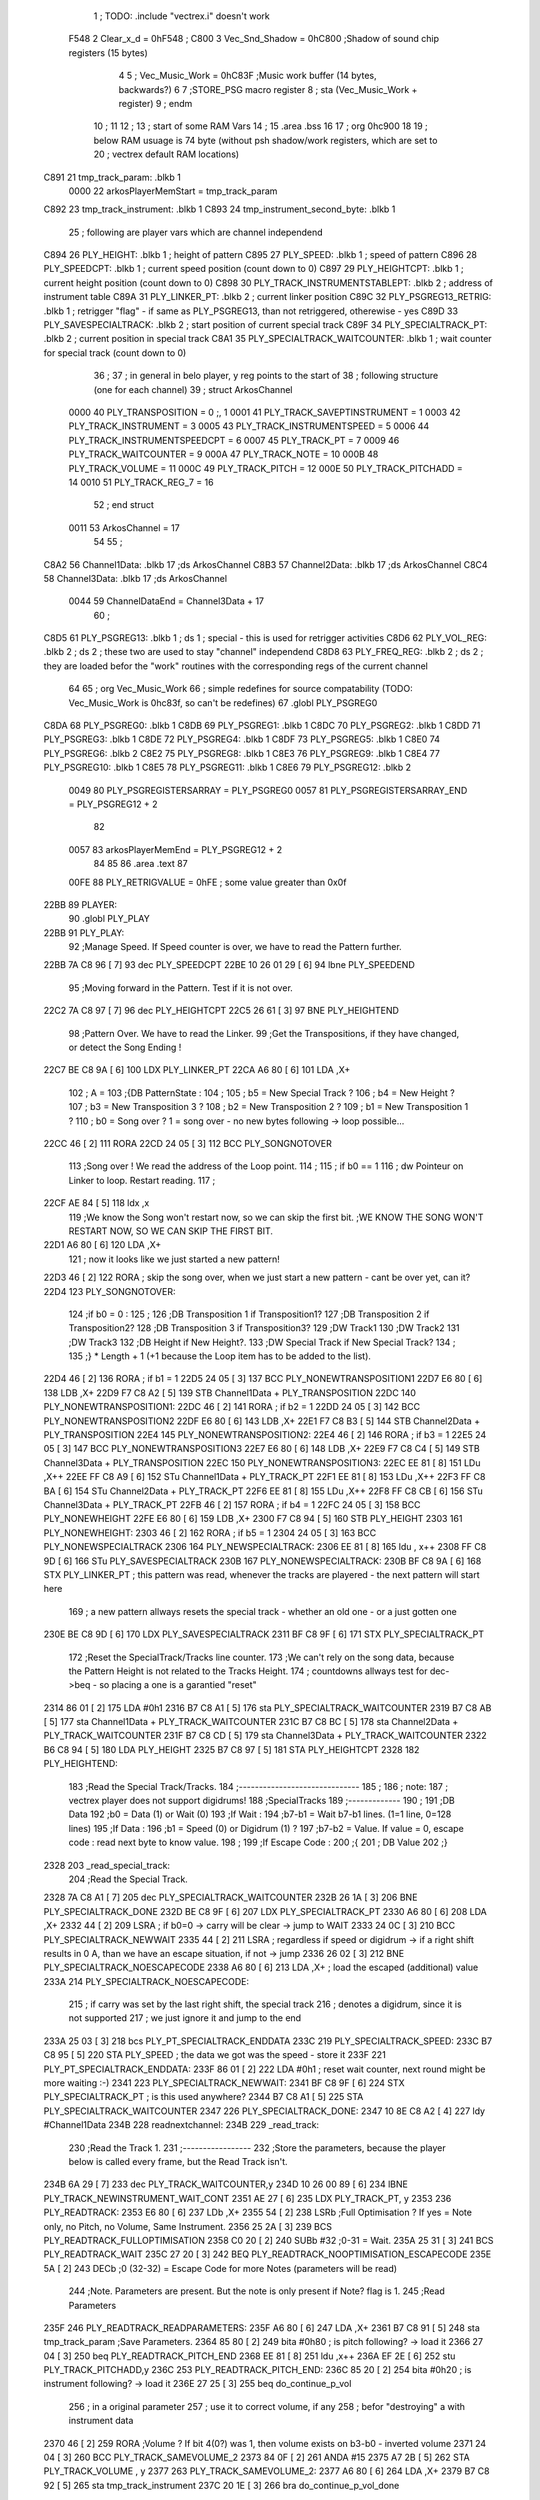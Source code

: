                               1 ; TODO: .include "vectrex.i" doesn't work
                     F548     2 Clear_x_d       =     0hF548   ;
                     C800     3 Vec_Snd_Shadow  =     0hC800   ;Shadow of sound chip registers (15 bytes)
                              4 
                              5 ; Vec_Music_Work      =      0hC83F                        ;Music work buffer (14 bytes, backwards?) 
                              6 
                              7 ;STORE_PSG           macro    register 
                              8 ;                    sta      (Vec_Music_Work + register) 
                              9 ;                    endm     
                             10 ;
                             11 
                             12 ; 
                             13 ; start of some RAM Vars
                             14 ;
                             15 	.area .bss
                             16 
                             17 ;                    org      0hc900 
                             18 
                             19 ; below RAM usuage is 74 byte (without psh shadow/work registers, which are set to
                             20 ; vectrex default RAM locations)
   C891                      21 tmp_track_param: .blkb   1
                     0000    22 arkosPlayerMemStart  = tmp_track_param
   C892                      23 tmp_track_instrument: .blkb   1
   C893                      24 tmp_instrument_second_byte: .blkb   1
                             25 ; following are player vars which are channel independend
   C894                      26 PLY_HEIGHT: .blkb   1                            ; height of pattern 
   C895                      27 PLY_SPEED: .blkb   1                            ; speed of pattern 
   C896                      28 PLY_SPEEDCPT: .blkb   1                            ; current speed position (count down to 0) 
   C897                      29 PLY_HEIGHTCPT: .blkb   1                            ; current height position (count down to 0) 
   C898                      30 PLY_TRACK_INSTRUMENTSTABLEPT: .blkb   2                       ; address of instrument table 
   C89A                      31 PLY_LINKER_PT: .blkb   2                            ; current linker position 
   C89C                      32 PLY_PSGREG13_RETRIG: .blkb   1                            ; retrigger "flag" - if same as PLY_PSGREG13, than not retriggered, otherewise - yes 
   C89D                      33 PLY_SAVESPECIALTRACK: .blkb   2                            ; start position of current special track 
   C89F                      34 PLY_SPECIALTRACK_PT: .blkb   2                            ; current position in special track 
   C8A1                      35 PLY_SPECIALTRACK_WAITCOUNTER: .blkb   1                       ; wait counter for special track (count down to 0) 
                             36 ;
                             37 ; in general in belo player, y reg points to the start of
                             38 ; following structure (one for each channel)
                             39 ;                    struct   ArkosChannel 
                     0000    40                     PLY_TRANSPOSITION = 0 ;, 1 
                     0001    41                     PLY_TRACK_SAVEPTINSTRUMENT = 1
                     0003    42                     PLY_TRACK_INSTRUMENT = 3
                     0005    43                     PLY_TRACK_INSTRUMENTSPEED = 5
                     0006    44                     PLY_TRACK_INSTRUMENTSPEEDCPT = 6
                     0007    45                     PLY_TRACK_PT = 7
                     0009    46                     PLY_TRACK_WAITCOUNTER = 9
                     000A    47 					PLY_TRACK_NOTE = 10
                     000B    48                     PLY_TRACK_VOLUME = 11
                     000C    49                     PLY_TRACK_PITCH = 12
                     000E    50                     PLY_TRACK_PITCHADD = 14
                     0010    51                     PLY_TRACK_REG_7 = 16
                             52 ;                    end struct 
                     0011    53 ArkosChannel = 17
                             54 
                             55 ;
   C8A2                      56 Channel1Data:        .blkb   17 ;ds       ArkosChannel 
   C8B3                      57 Channel2Data:        .blkb   17 ;ds       ArkosChannel 
   C8C4                      58 Channel3Data:        .blkb   17 ;ds       ArkosChannel 
                     0044    59 ChannelDataEnd      = Channel3Data + 17
                             60 ;
   C8D5                      61 PLY_PSGREG13:        .blkb   1 ; ds       1                            ; special - this is used for retrigger activities 
   C8D6                      62 PLY_VOL_REG:         .blkb   2 ; ds       2                            ; these two are used to stay "channel" independend 
   C8D8                      63 PLY_FREQ_REG:        .blkb   2 ; ds       2                            ; they are loaded befor the "work" routines with the corresponding regs of the current channel 
                             64 
                             65 ;	org      Vec_Music_Work 
                             66 ; simple redefines for source compatability (TODO: Vec_Music_Work is 0hc83f, so can't be redefines)
                             67 	.globl PLY_PSGREG0
   C8DA                      68 PLY_PSGREG0:         .blkb   1
   C8DB                      69 PLY_PSGREG1:         .blkb   1
   C8DC                      70 PLY_PSGREG2:         .blkb   1
   C8DD                      71 PLY_PSGREG3:         .blkb   1
   C8DE                      72 PLY_PSGREG4:         .blkb   1
   C8DF                      73 PLY_PSGREG5:         .blkb   1
   C8E0                      74 PLY_PSGREG6:         .blkb   2
   C8E2                      75 PLY_PSGREG8:         .blkb   1
   C8E3                      76 PLY_PSGREG9:         .blkb   1
   C8E4                      77 PLY_PSGREG10:        .blkb   1
   C8E5                      78 PLY_PSGREG11:        .blkb   1
   C8E6                      79 PLY_PSGREG12:        .blkb   2
                     0049    80 PLY_PSGREGISTERSARRAY = PLY_PSGREG0
                     0057    81 PLY_PSGREGISTERSARRAY_END = PLY_PSGREG12 + 2
                             82 
                     0057    83 arkosPlayerMemEnd = PLY_PSGREG12 + 2
                             84 
                             85 
                             86 	.area .text
                             87 
                     00FE    88 PLY_RETRIGVALUE     = 0hFE                         ; some value greater than 0x0f 
   22BB                      89 PLAYER: 
                             90 	.globl PLY_PLAY
   22BB                      91 PLY_PLAY: 
                             92 ;Manage Speed. If Speed counter is over, we have to read the Pattern further.
   22BB 7A C8 96      [ 7]   93                     dec      PLY_SPEEDCPT 
   22BE 10 26 01 29   [ 6]   94                     lbne     PLY_SPEEDEND 
                             95 ;Moving forward in the Pattern. Test if it is not over.
   22C2 7A C8 97      [ 7]   96                     dec      PLY_HEIGHTCPT 
   22C5 26 61         [ 3]   97                     BNE      PLY_HEIGHTEND 
                             98 ;Pattern Over. We have to read the Linker.
                             99 ;Get the Transpositions, if they have changed, or detect the Song Ending !
   22C7 BE C8 9A      [ 6]  100                     LDX      PLY_LINKER_PT 
   22CA A6 80         [ 6]  101                     LDA      ,X+ 
                            102 ; A = 
                            103 ;{DB PatternState :
                            104 ;
                            105 ;	b5 = New Special Track ?
                            106 ;	b4 = New Height ?
                            107 ;	b3 = New Transposition 3 ?
                            108 ;	b2 = New Transposition 2 ?
                            109 ;	b1 = New Transposition 1 ?
                            110 ;	b0 = Song over ? 1 = song over - no new bytes following -> loop possible...
   22CC 46            [ 2]  111                     RORA     
   22CD 24 05         [ 3]  112                     BCC      PLY_SONGNOTOVER 
                            113 ;Song over ! We read the address of the Loop point.
                            114 ;
                            115 ; if b0 == 1
                            116 ; dw Pointeur on Linker to loop. Restart reading.
                            117 ;
   22CF AE 84         [ 5]  118                     ldx      ,x 
                            119 ;We know the Song won't restart now, so we can skip the first bit.                                                                                      ;WE KNOW THE SONG WON'T RESTART NOW, SO WE CAN SKIP THE FIRST BIT.
   22D1 A6 80         [ 6]  120                     LDA      ,X+ 
                            121 ; now it looks like we just started a new pattern!
   22D3 46            [ 2]  122                     RORA                                  ; skip the song over, when we just start a new pattern - cant be over yet, can it? 
   22D4                     123 PLY_SONGNOTOVER: 
                            124 ;if b0 = 0 :
                            125 ;
                            126 ;DB Transposition 1 if Transposition1?
                            127 ;DB Transposition 2 if Transposition2?
                            128 ;DB Transposition 3 if Transposition3?
                            129 ;DW Track1
                            130 ;DW Track2
                            131 ;DW Track3
                            132 ;DB Height if New Height?.
                            133 ;DW Special Track if New Special Track?
                            134 ;
                            135 ;} * Length + 1		(+1 because the Loop item has to be added to the list).
   22D4 46            [ 2]  136                     RORA                                  ; if b1 = 1 
   22D5 24 05         [ 3]  137                     BCC      PLY_NONEWTRANSPOSITION1 
   22D7 E6 80         [ 6]  138                     LDB      ,X+ 
   22D9 F7 C8 A2      [ 5]  139                     STB      Channel1Data + PLY_TRANSPOSITION 
   22DC                     140 PLY_NONEWTRANSPOSITION1: 
   22DC 46            [ 2]  141                     RORA                                  ; if b2 = 1 
   22DD 24 05         [ 3]  142                     BCC      PLY_NONEWTRANSPOSITION2 
   22DF E6 80         [ 6]  143                     LDB      ,X+ 
   22E1 F7 C8 B3      [ 5]  144                     STB      Channel2Data + PLY_TRANSPOSITION 
   22E4                     145 PLY_NONEWTRANSPOSITION2: 
   22E4 46            [ 2]  146                     RORA                                  ; if b3 = 1 
   22E5 24 05         [ 3]  147                     BCC      PLY_NONEWTRANSPOSITION3 
   22E7 E6 80         [ 6]  148                     LDB      ,X+ 
   22E9 F7 C8 C4      [ 5]  149                     STB      Channel3Data + PLY_TRANSPOSITION 
   22EC                     150 PLY_NONEWTRANSPOSITION3: 
   22EC EE 81         [ 8]  151                     LDu      ,X++ 
   22EE FF C8 A9      [ 6]  152                     STu      Channel1Data + PLY_TRACK_PT 
   22F1 EE 81         [ 8]  153                     LDu      ,X++ 
   22F3 FF C8 BA      [ 6]  154                     STu      Channel2Data + PLY_TRACK_PT 
   22F6 EE 81         [ 8]  155                     LDu      ,X++ 
   22F8 FF C8 CB      [ 6]  156                     STu      Channel3Data + PLY_TRACK_PT 
   22FB 46            [ 2]  157                     RORA                                  ; if b4 = 1 
   22FC 24 05         [ 3]  158                     BCC      PLY_NONEWHEIGHT 
   22FE E6 80         [ 6]  159                     LDB      ,X+ 
   2300 F7 C8 94      [ 5]  160                     STB      PLY_HEIGHT 
   2303                     161 PLY_NONEWHEIGHT: 
   2303 46            [ 2]  162                     RORA                                  ; if b5 = 1 
   2304 24 05         [ 3]  163                     BCC      PLY_NONEWSPECIALTRACK 
   2306                     164 PLY_NEWSPECIALTRACK: 
   2306 EE 81         [ 8]  165                     ldu      , x++ 
   2308 FF C8 9D      [ 6]  166                     STu      PLY_SAVESPECIALTRACK 
   230B                     167 PLY_NONEWSPECIALTRACK: 
   230B BF C8 9A      [ 6]  168                     STX      PLY_LINKER_PT                ; this pattern was read, whenever the tracks are playered - the next pattern will start here 
                            169 ; a new pattern allways resets the special track - whether an old one - or a just gotten one
   230E BE C8 9D      [ 6]  170                     LDX      PLY_SAVESPECIALTRACK 
   2311 BF C8 9F      [ 6]  171                     STX      PLY_SPECIALTRACK_PT 
                            172 ;Reset the SpecialTrack/Tracks line counter.
                            173 ;We can't rely on the song data, because the Pattern Height is not related to the Tracks Height.
                            174 ; countdowns allways test for dec->beq - so placing a one is a garantied "reset"
   2314 86 01         [ 2]  175                     LDA      #0h1 
   2316 B7 C8 A1      [ 5]  176                     sta      PLY_SPECIALTRACK_WAITCOUNTER 
   2319 B7 C8 AB      [ 5]  177                     sta      Channel1Data + PLY_TRACK_WAITCOUNTER 
   231C B7 C8 BC      [ 5]  178                     sta      Channel2Data + PLY_TRACK_WAITCOUNTER 
   231F B7 C8 CD      [ 5]  179                     sta      Channel3Data + PLY_TRACK_WAITCOUNTER 
   2322 B6 C8 94      [ 5]  180                     LDA      PLY_HEIGHT 
   2325 B7 C8 97      [ 5]  181                     STA      PLY_HEIGHTCPT 
   2328                     182 PLY_HEIGHTEND: 
                            183 ;Read the Special Track/Tracks.
                            184 ;------------------------------
                            185 ;
                            186 ; note:
                            187 ; vectrex player does not support digidrums!
                            188 ;SpecialTracks
                            189 ;-------------
                            190 ;
                            191 ;DB Data
                            192 ;b0 = Data (1) or Wait (0)
                            193 ;If Wait :
                            194 ;b7-b1 = Wait b7-b1 lines. (1=1 line, 0=128 lines)
                            195 ;If Data :
                            196 ;b1 = Speed (0) or Digidrum (1) ?
                            197 ;b7-b2 = Value. If value = 0, escape code : read next byte to know value.
                            198 ;
                            199 ;If Escape Code :
                            200 ;{
                            201 ; DB Value
                            202 ;}
   2328                     203 _read_special_track: 
                            204 ;Read the Special Track.
   2328 7A C8 A1      [ 7]  205                     dec      PLY_SPECIALTRACK_WAITCOUNTER 
   232B 26 1A         [ 3]  206                     BNE      PLY_SPECIALTRACK_DONE 
   232D BE C8 9F      [ 6]  207                     LDX      PLY_SPECIALTRACK_PT 
   2330 A6 80         [ 6]  208                     LDA      ,X+ 
   2332 44            [ 2]  209                     LSRA                                  ; if b0=0 -> carry will be clear -> jump to WAIT 
   2333 24 0C         [ 3]  210                     BCC      PLY_SPECIALTRACK_NEWWAIT 
   2335 44            [ 2]  211                     LSRA                                  ; regardless if speed or digidrum -> if a right shift results in 0 A, than we have an escape situation, if not -> jump 
   2336 26 02         [ 3]  212                     BNE      PLY_SPECIALTRACK_NOESCAPECODE 
   2338 A6 80         [ 6]  213                     LDA      ,X+                          ; load the escaped (additional) value 
   233A                     214 PLY_SPECIALTRACK_NOESCAPECODE: 
                            215 ; if carry was set by the last right shift, the special track
                            216 ; denotes a digidrum, since it is not supported
                            217 ; we just ignore it and jump to the end
   233A 25 03         [ 3]  218                     bcs      PLY_PT_SPECIALTRACK_ENDDATA 
   233C                     219 PLY_SPECIALTRACK_SPEED: 
   233C B7 C8 95      [ 5]  220                     STA      PLY_SPEED                    ; the data we got was the speed - store it 
   233F                     221 PLY_PT_SPECIALTRACK_ENDDATA: 
   233F 86 01         [ 2]  222                     LDA      #0h1                          ; reset wait counter, next round might be more waiting :-) 
   2341                     223 PLY_SPECIALTRACK_NEWWAIT: 
   2341 BF C8 9F      [ 6]  224                     STX      PLY_SPECIALTRACK_PT          ; is this used anywhere? 
   2344 B7 C8 A1      [ 5]  225                     STA      PLY_SPECIALTRACK_WAITCOUNTER 
   2347                     226 PLY_SPECIALTRACK_DONE: 
   2347 10 8E C8 A2   [ 4]  227                     ldy      #Channel1Data 
   234B                     228 readnextchannel: 
   234B                     229 _read_track: 
                            230 ;Read the Track 1.
                            231 ;-----------------
                            232 ;Store the parameters, because the player below is called every frame, but the Read Track isn't.
   234B 6A 29         [ 7]  233                     dec      PLY_TRACK_WAITCOUNTER,y 
   234D 10 26 00 89   [ 6]  234                     lBNE     PLY_TRACK_NEWINSTRUMENT_WAIT_CONT 
   2351 AE 27         [ 6]  235                     LDX      PLY_TRACK_PT, y 
   2353                     236 PLY_READTRACK: 
   2353 E6 80         [ 6]  237                     LDb      ,X+ 
   2355 54            [ 2]  238                     LSRb                                  ;Full Optimisation ? If yes = Note only, no Pitch, no Volume, Same Instrument. 
   2356 25 2A         [ 3]  239                     BCS      PLY_READTRACK_FULLOPTIMISATION 
   2358 C0 20         [ 2]  240                     SUBb     #32                          ;0-31 = Wait. 
   235A 25 31         [ 3]  241                     BCS      PLY_READTRACK_WAIT 
   235C 27 20         [ 3]  242                     BEQ      PLY_READTRACK_NOOPTIMISATION_ESCAPECODE 
   235E 5A            [ 2]  243                     DECb                                  ;0 (32-32) = Escape Code for more Notes (parameters will be read) 
                            244 ;Note. Parameters are present. But the note is only present if Note? flag is 1.
                            245 ;Read Parameters
   235F                     246 PLY_READTRACK_READPARAMETERS: 
   235F A6 80         [ 6]  247                     LDA      ,X+ 
   2361 B7 C8 91      [ 5]  248                     sta      tmp_track_param              ;Save Parameters. 
   2364 85 80         [ 2]  249                     bita     #0h80                         ; is pitch following? -> load it 
   2366 27 04         [ 3]  250                     beq      PLY_READTRACK_PITCH_END 
   2368 EE 81         [ 8]  251                     ldu      ,x++ 
   236A EF 2E         [ 6]  252                     stu      PLY_TRACK_PITCHADD,y 
   236C                     253 PLY_READTRACK_PITCH_END: 
   236C 85 20         [ 2]  254                     bita     #0h20                         ; is instrument following? -> load it 
   236E 27 25         [ 3]  255                     beq      do_continue_p_vol 
                            256 ; in a original parameter
                            257 ; use it to correct volume, if any
                            258 ; befor "destroying" a with instrument data
   2370 46            [ 2]  259                     RORA                                  ;Volume ? If bit 4(0?) was 1, then volume exists on b3-b0 - inverted volume 
   2371 24 04         [ 3]  260                     BCC      PLY_TRACK_SAMEVOLUME_2 
   2373 84 0F         [ 2]  261                     ANDA     #15
   2375 A7 2B         [ 5]  262                     STA      PLY_TRACK_VOLUME , y 
   2377                     263 PLY_TRACK_SAMEVOLUME_2: 
   2377 A6 80         [ 6]  264                     LDA      ,X+ 
   2379 B7 C8 92      [ 5]  265                     sta      tmp_track_instrument 
   237C 20 1E         [ 3]  266                     bra      do_continue_p_vol_done 
                            267 
   237E                     268 PLY_READTRACK_NOOPTIMISATION_ESCAPECODE: 
   237E E6 80         [ 6]  269                     LDb      ,X+                          ; load note to B 
   2380 20 DD         [ 3]  270                     BRA      PLY_READTRACK_READPARAMETERS 
                            271 
                            272 ;---------  
   2382                     273 PLY_READTRACK_FULLOPTIMISATION: 
   2382 AF 27         [ 6]  274                     STX      PLY_TRACK_PT, y 
   2384 4F            [ 2]  275                     clra                                  ; is param now, no need to save - accessed directly in full opt 
   2385 C0 01         [ 2]  276                     SUBb     #0h1 
   2387 24 1C         [ 3]  277                     BCC      full_opt_note_given 
   2389 E6 80         [ 6]  278                     LDb      ,X+ 
                            279 ;cc_out_save_note
                            280                                                           ; no pitch 
                            281                                                           ; no vol 
                            282                                                           ; but certainly note 
   238B 20 18         [ 3]  283                     bra      full_opt_note_given 
                            284 
                            285 ;---------  
   238D                     286 PLY_READTRACK_WAIT: 
   238D CB 20         [ 2]  287                     ADDb     #32 
   238F 1A 01         [ 3]  288                     ORCC     #1
   2391 AF 27         [ 6]  289                     STX      PLY_TRACK_PT, y 
   2393 20 43         [ 3]  290                     bra      PLY_TRACK_NEWINSTRUMENT_SETWAIT 
                            291 
   2395                     292 do_continue_p_vol: 
                            293 ; in b now note - if any
                            294 ; in a original parameter
   2395 46            [ 2]  295                     RORA                                  ;Volume ? If bit 4(0?) was 1, then volume exists on b3-b0 - inverted volume 
   2396 24 04         [ 3]  296                     BCC      PLY_TRACK_SAMEVOLUME_1 
   2398 84 0F         [ 2]  297                     ANDA     #15
   239A A7 2B         [ 5]  298                     STA      PLY_TRACK_VOLUME , y 
   239C                     299 PLY_TRACK_SAMEVOLUME_1: 
   239C                     300 do_continue_p_vol_done: 
                            301 ; in b current note
                            302 ; in tmp_b_instrument the current instrument number
                            303 ; in tmp_d_param, the parameters of the last read track info
                            304 ;76543210
                            305 ;pnivvvvo
                            306 ;
                            307 ;DB Parameters
                            308 ;p = New Pitch ?
                            309 ;n = Note ?
                            310 ;i = New Instrument ? Only tested if Note? = 1.
                            311 ;v = Inverted Volume if Volume?=1. %0000 if Volume? is off.
                            312 ;o = Volume ?
                            313 ;No Wait command. Can be a Note and/or Effects.
   239C B6 C8 91      [ 5]  314                     lda      tmp_track_param 
   239F AF 27         [ 6]  315                     STX      PLY_TRACK_PT, y 
   23A1 85 40         [ 2]  316                     bita     #0h40                         ;Note ? If no Note, we don't have to test if a new Instrument is here. 
   23A3 27 31         [ 3]  317                     beq      PLY_TRACK_NONOTEGIVEN 
   23A5                     318 full_opt_note_given: 
   23A5 EB 20         [ 5]  319                     ADDb     PLY_TRANSPOSITION, y         ;Transpose Note according to the Transposition in the Linker. 
   23A7 E7 2A         [ 5]  320                     STb      PLY_TRACK_NOTE, y 
   23A9 8E 00 00      [ 3]  321                     LDX      #0h0                          ;Reset the TrackPitch. 
   23AC AF 2C         [ 6]  322                     STX      PLY_TRACK_PITCH , y 
   23AE 85 20         [ 2]  323                     bita     #0h20                         ;New Instrument ?; 
   23B0 26 08         [ 3]  324                     bne      PLY_TRACK_NEWINSTRUMENT 
   23B2 AE 21         [ 6]  325                     LDX      PLY_TRACK_SAVEPTINSTRUMENT, y ;Same Instrument. We recover its address to restart it. 
   23B4 A6 25         [ 5]  326                     LDA      PLY_TRACK_INSTRUMENTSPEED, y ;Reset the Instrument Speed Counter. Never seemed useful... 
   23B6 A7 26         [ 5]  327                     STA      PLY_TRACK_INSTRUMENTSPEEDCPT , y 
   23B8 20 13         [ 3]  328                     BRA      PLY_TRACK_INSTRUMENTRESETPT 
                            329 
   23BA                     330 PLY_TRACK_NEWINSTRUMENT:                                   ;New  Instrument. We have to get its new address, and Speed. 
   23BA 4F            [ 2]  331                     clra     
   23BB F6 C8 92      [ 5]  332                     ldb      tmp_track_instrument 
   23BE 58            [ 2]  333                     LSLB     
   23BF 49            [ 2]  334                     ROLA     
   23C0 BE C8 98      [ 6]  335                     LDX      PLY_TRACK_INSTRUMENTSTABLEPT 
   23C3 AE 8B         [ 9]  336                     ldx      d,x 
   23C5 A6 80         [ 6]  337                     lda      ,x+ 
   23C7 A7 25         [ 5]  338                     STA      PLY_TRACK_INSTRUMENTSPEED , y 
   23C9 A7 26         [ 5]  339                     STA      PLY_TRACK_INSTRUMENTSPEEDCPT , y 
   23CB AF 21         [ 6]  340                     STX      PLY_TRACK_SAVEPTINSTRUMENT, y ;When using the Instrument again, no need to give the Speed, it is skipped. ;WHEN USING THE INSTRUMENT AGAIN, NO NEED TO GIVE THE SPEED, IT IS SKIPPED. 
   23CD                     341 PLY_TRACK_INSTRUMENTRESETPT: 
   23CD A6 80         [ 6]  342                     LDA      ,X+ 
   23CF 27 03         [ 3]  343                     BEQ      noIntrumentRetrigger 
   23D1 B7 C8 9C      [ 5]  344                     STA      PLY_PSGREG13_RETRIG 
   23D4                     345 noIntrumentRetrigger: 
   23D4 AF 23         [ 6]  346                     STX      PLY_TRACK_INSTRUMENT, y 
   23D6                     347 PLY_TRACK_NONOTEGIVEN: 
   23D6 C6 01         [ 2]  348                     LDb      #0h1             
   23D8                     349 PLY_TRACK_NEWINSTRUMENT_SETWAIT: 
   23D8 E7 29         [ 5]  350                     STb      PLY_TRACK_WAITCOUNTER , y   
   23DA                     351 PLY_TRACK_NEWINSTRUMENT_WAIT_CONT: 
   23DA 31 A8 11      [ 5]  352                     leay     ArkosChannel, y 
   23DD 10 8C C8 D5   [ 5]  353                     cmpy     #ChannelDataEnd 
   23E1 10 26 FF 66   [ 6]  354                     lbne     readnextchannel 
   23E5 B6 C8 95      [ 5]  355                     LDA      PLY_SPEED 
   23E8 B7 C8 96      [ 5]  356                     STA      PLY_SPEEDCPT 
                            357 
                            358 
                            359 
                            360 
   23EB                     361 PLY_SPEEDEND: 
   23EB CC C8 DE      [ 3]  362                     LDD      #PLY_PSGREGISTERSARRAY + 4 
   23EE FD C8 D8      [ 6]  363                     std      PLY_FREQ_REG 
   23F1 CC C8 E4      [ 3]  364                     ldd      #PLY_PSGREGISTERSARRAY + 10 
   23F4 FD C8 D6      [ 6]  365                     std      PLY_VOL_REG 
   23F7 10 8E C8 C4   [ 4]  366                     LDY      #Channel3Data 
   23FB                     367 playnextchannel: 
   23FB                     368 _play_sound_track:
                            369 ;Play the Sound on Track 
                            370 ;-------------------------
                            371 ;Plays the sound on each frame, but only save the forwarded Instrument pointer when Instrument Speed is reached.
                            372 ;This is needed because TrackPitch is involved in the Software Frequency/Hardware Frequency calculation, and is calculated every frame.
   23FB EC 2C         [ 6]  373                     LDD      PLY_TRACK_PITCH, y 
   23FD E3 2E         [ 7]  374                     ADDD     PLY_TRACK_PITCHADD , y 
   23FF ED 2C         [ 6]  375                     STD      PLY_TRACK_PITCH , y 
                            376 ; arithmetic shift right D (halfing and preserving sign)
                            377 ; slow down pitch by quartering the current pitch
                            378 ; (after the add)
   2401 47            [ 2]  379                     ASRA     
   2402 56            [ 2]  380                     RORB     
   2403 47            [ 2]  381                     ASRA     
   2404 56            [ 2]  382                     RORB     
   2405 1F 03         [ 6]  383                     TFR      D,U                          ; U = (PLY_TRACK_PITCH/4) 
   2407 AE 23         [ 6]  384                     LDX      PLY_TRACK_INSTRUMENT, y 
                            385 ;;;;;;;;;;;;;;;;;;;;;;;;;;;;;;;;;;;;;;;;;;;;;;;
                            386 ; PLAY SOUND
                            387 ;;;;;;;;;;;;;;;;;;;;;;;;;;;;;;;;;;;;;;;;;;;;;;;
                            388 ;Plays a sound stream.
                            389 ;X Pointer to Instrument Data
                            390 ;Y Pointer to track data
                            391 ; U current track pitch
                            392 ;RET=
                            393 ;X =New Instrument pointer.
                            394 ; data in track record is set
   2409                     395 PLY_PLAYSOUND: 
                            396 ;instrument 
                            397 ;DB FirstByte
                            398 ;if b0=0, NON-HARD sound. If b0=1, HARD Sound.
   2409 E6 80         [ 6]  399                     LDB      ,X+ 
   240B 56            [ 2]  400                     RORB     
   240C 25 65         [ 3]  401                     BCS      PLY_PS_HARD 
                            402 ;************       
                            403 ;SOFTWARE SOUND, b0 = 0       
                            404 ;************    
                            405 ;76543210
                            406 ;pavvvvn0
                            407 ;
                            408 ;p = Pitch?
                            409 ;a = Arpeggio?
                            410 ;v = Volume
                            411 ;n = Second Byte needed? Needed when Noise, or Manual frequency, or noise with no sound.
   240E 56            [ 2]  412                     RORB                                  ; is b1 (n) set 
   240F 25 2B         [ 3]  413                     BCS      PLY_PS_S_SECONDBYTENEEDED    ; if yes jump to read second byte 
   2411 1F 98         [ 6]  414                     TFR      B,A                          ; for volume check copy the first byte to a 
   2413 84 0F         [ 2]  415                     ANDA     #15
   2415 26 0C         [ 3]  416                     BNE      PLY_PS_S_SOUNDON             ; if is 0 than no sound at all 
                            417                                                           ;Null Volume. It means no Sound. We stop the Sound, the Noise, and it's over. 
   2417 A7 9F C8 D6   [ 9]  418                     STA      [PLY_VOL_REG]                ;We have to make the volume to 0, because if a bass Hard was activated before, we have to stop it. 
   241B 86 09         [ 2]  419                     lda      #9                           ; these are the register mask bits for this sound (or this no sound) 
   241D A7 A8 10      [ 5]  420                     sta      PLY_TRACK_REG_7,y 
   2420 7E 25 83      [ 4]  421                     jmp      out_sound 
                            422 
                            423 ; A = volume
   2423                     424 PLY_PS_S_SOUNDON: 
                            425 ; Volume is here, no Second Byte needed. It means we have a simple Software sound (Sound = On, Noise = Off)
                            426 ; We have to test Arpeggio and Pitch, however.
   2423 A0 2B         [ 5]  427                     SUBA     PLY_TRACK_VOLUME,y           ; tmp_volumeN ;Code Volume. volume of instrument minus inverted volume 
   2425 24 01         [ 3]  428                     BCC      vol_not_null_1 
   2427 4F            [ 2]  429                     CLRA     
   2428                     430 vol_not_null_1: 
   2428 A7 9F C8 D6   [ 9]  431                     STA      [PLY_VOL_REG] 
   242C 86 08         [ 2]  432                     LDA      #8
   242E A7 A8 10      [ 5]  433                     sta      PLY_TRACK_REG_7,y 
   2431 56            [ 2]  434                     RORB                                  ;Needed for the subroutine to get the good flags. 
   2432 17 01 A3      [ 9]  435                     LBSR     PLY_PS_CALCULATEFREQUENCY 
                            436 ; in u frequency + pitch, in little endian order, ready to be written to psg
   2435 EF 9F C8 D8   [10]  437                     stu      [PLY_FREQ_REG] 
   2439 7E 25 83      [ 4]  438                     jmp      out_sound 
                            439 
   243C                     440 PLY_PS_S_SECONDBYTENEEDED: 
   243C 86 08         [ 2]  441                     LDA      #8
   243E A7 A8 10      [ 5]  442                     sta      PLY_TRACK_REG_7,y 
                            443 ; A second byte of instrument data
   2441 A6 80         [ 6]  444                     LDA      ,X+ 
   2443 84 0F         [ 2]  445                     ANDA     #15
   2445 27 06         [ 3]  446                     BEQ      PLY_PS_S_SBN_NONOISE 
   2447 B7 C8 E0      [ 5]  447                     STA      PLY_PSGREG6 
   244A 6F A8 10      [ 7]  448                     clr      PLY_TRACK_REG_7,y 
   244D                     449 PLY_PS_S_SBN_NONOISE: 
   244D 1F 98         [ 6]  450                     TFR      B,A 
   244F 84 0F         [ 2]  451                     ANDA     #15
   2451 A0 2B         [ 5]  452                     SUBA     PLY_TRACK_VOLUME,y 
                            453                                                           ;CODE VOLUME. 
   2453 24 01         [ 3]  454                     BCC      no_vol_underflow_1 
   2455 4F            [ 2]  455                     CLRA     
   2456                     456 no_vol_underflow_1: 
   2456 A7 9F C8 D6   [ 9]  457                     STA      [PLY_VOL_REG] 
   245A A6 1F         [ 5]  458                     lda      -1,x 
   245C 85 20         [ 2]  459                     bita     #32
   245E 26 06         [ 3]  460                     BNE      PLY_PS_S_SBN_SOUND 
   2460 6C A8 10      [ 7]  461                     inc      PLY_TRACK_REG_7,y 
   2463 7E 25 83      [ 4]  462                     jmp      out_sound 
                            463 
   2466                     464 PLY_PS_S_SBN_SOUND: 
   2466 56            [ 2]  465                     RORB                                  ;Needed for the subroutine to get the good flags. 
   2467 85 40         [ 2]  466                     bita     #64
   2469 17 01 61      [ 9]  467                     LBSR     PLY_PS_CALCULATEFREQUENCY_TESTMANUALFREQUENCY 
   246C EF 9F C8 D8   [10]  468                     stu      [PLY_FREQ_REG]               ; set frequency - u gotton from above jsr 
   2470 7E 25 83      [ 4]  469                     jmp      out_sound 
                            470 
                            471 ; u current track pitch
                            472 ; X is pointer to instrument
                            473 ; B = first byte of instrument + one ror
                            474 ;**********          
                            475 ;HARD SOUND          
                            476 ;**********          
   2473                     477 PLY_PS_HARD: 
                            478                                                           ;We don't set the Volume to 16 now because we may have reached the end of the sound ! 
   2473 56            [ 2]  479                     RORB                                  ;Test Retrig here, it is common to every Hard sounds. 
   2474 24 0D         [ 3]  480                     BCC      PLY_PS_HARD_NORETRIG 
                            481 ;Retrig only if it is the first step in this line of Instrument !
   2476 B6 C8 A7      [ 5]  482                     LDA      Channel1Data + PLY_TRACK_INSTRUMENTSPEED ; forced first channel pointer 
   2479 B1 C8 A8      [ 5]  483                     CMPA     Channel1Data + PLY_TRACK_INSTRUMENTSPEEDCPT ; forced first channel pointer 
   247C 26 05         [ 3]  484                     BNE      PLY_PS_HARD_NORETRIG 
   247E 86 FE         [ 2]  485                     lda      #PLY_RETRIGVALUE 
   2480 B7 C8 9C      [ 5]  486                     STA      PLY_PSGREG13_RETRIG 
   2483                     487 PLY_PS_HARD_NORETRIG: 
                            488                                                           ; Test bit 1 of B Use BITB 
   2483 C5 02         [ 2]  489                     bitb     #2                          ;WE DON'T SHIFT THE BITS, SO THAT WE CAN USE THE SAME CODE (FREQUENCY CALCULATION) SEVERAL TIMES. 
   2485 10 26 00 A2   [ 6]  490                     LBNE     PLY_PS_HARD_LOOPORINDEPENDENT 
   2489 86 10         [ 2]  491                     lda      #0h10 
   248B A7 9F C8 D6   [ 9]  492                     STA      [PLY_VOL_REG] 
   248F 86 08         [ 2]  493                     lda      #8
   2491 A7 A8 10      [ 5]  494                     sta      PLY_TRACK_REG_7,y 
   2494 A6 80         [ 6]  495                     lda      ,x+ 
                            496 ;Second Byte :
                            497 ;76543210
                            498 ;nssscccc;
                            499 ;
                            500 ;n = Noise ?
                            501 ;s = Inverted Shift (7 - Editor Shift)
                            502 ;c = Hardware Enveloppe
   2496 B7 C8 93      [ 5]  503                     sta      tmp_instrument_second_byte   ;Get the Hardware Envelope waveform. 
   2499 84 0F         [ 2]  504                     ANDA     #15
   249B B7 C8 D5      [ 5]  505                     STA      PLY_PSGREG13 
                            506                                                           ; Test bit 0 of B Use BITA or BITB 
   249E C5 01         [ 2]  507                     bitb     #1
   24A0 27 4F         [ 3]  508                     BEQ      PLY_PS_HARDWAREDEPENDENT 
                            509 ;upon entry in  
                            510 ; x instrumentpointer after second byte of current data
                            511 ; a = second byte (also in tmp_instrument_second_byte)
                            512 ; b = first byte ror *2
                            513 ; y = pointer to current frequency register of channel 
                            514 ; u = current track pitch
                            515 ;************        
                            516 ;SOFTWARE DEP        
                            517 ;************        
                            518                                                           ;MANUAL FREQUENCY ? -2 BECAUSE THE BYTE HAS BEEN SHIFTED PREVIOUSLY. 
   24A2 C5 04         [ 2]  519                     bitb     #4
   24A4 BD 25 CD      [ 8]  520                     JSR      PLY_PS_CALCULATEFREQUENCY_TESTMANUALFREQUENCY 
                            521                                                           ; in u current frequency in little endian format, ready to be written to PSG 
   24A7 EF 9F C8 D8   [10]  522                     stu      [PLY_FREQ_REG] 
                            523                                                           ; check for HW pitch and remember 
   24AB C5 20         [ 2]  524                     BITB     #32
   24AD 34 01         [ 6]  525                     pshs     cc 
   24AF F6 C8 93      [ 5]  526                     LDb      tmp_instrument_second_byte   ;0 reload second byte of current instrument data 
                            527 ; encoded in bit 4 - 6 shift 3 times -> *2
                            528 ; shift is stored in inverse, 7 - shift
   24B2 54            [ 2]  529                     LSRb     
   24B3 54            [ 2]  530                     LSRb     
   24B4 54            [ 2]  531                     LSRb     
   24B5 C4 0E         [ 2]  532                     ANDb     #14                         ; blend out all other data 
   24B7 4F            [ 2]  533                     clra     
   24B8 C3 24 C1      [ 4]  534                     addd     #PLY_PS_SD_SHIFT_ADREESS 
   24BB 1E 30         [ 8]  535                     exg      u,d                          ; shifts only possible with u->D 
   24BD 1E 89         [ 8]  536                     exg      a,b                          ; to big endian 
   24BF 6E C4         [ 3]  537                     jmp      ,u 
                            538 
   24C1                     539 PLY_PS_SD_SHIFT_ADREESS: 
   24C1 44            [ 2]  540                     LSRA     
   24C2 56            [ 2]  541                     RORB     
   24C3 44            [ 2]  542                     LSRA     
   24C4 56            [ 2]  543                     RORB     
   24C5 44            [ 2]  544                     LSRA     
   24C6 56            [ 2]  545                     RORB     
   24C7 44            [ 2]  546                     LSRA     
   24C8 56            [ 2]  547                     RORB     
   24C9 44            [ 2]  548                     LSRA     
   24CA 56            [ 2]  549                     RORB     
   24CB 44            [ 2]  550                     LSRA     
   24CC 56            [ 2]  551                     RORB     
   24CD 44            [ 2]  552                     LSRA     
   24CE 56            [ 2]  553                     RORB     
   24CF 24 03         [ 3]  554                     BCC      no_shift_carry_sd 
   24D1 C3 00 01      [ 4]  555                     addd     #1 
   24D4                     556 no_shift_carry_sd: 
                            557 ; in d now frequency software, shifted X times, in big endian order
                            558 ;Hardware Pitch ?
   24D4 35 01         [ 6]  559                     puls     cc 
   24D6 27 02         [ 3]  560                     BEQ      PLY_PS_SD_NOHARDWAREPITCH 
                            561 ;Get Pitch and add it to the just calculated Hardware Frequency.
   24D8 E3 81         [ 9]  562                     addd     ,x++ 
   24DA                     563 PLY_PS_SD_NOHARDWAREPITCH: 
   24DA 1E 89         [ 8]  564                     exg      a,b                          ; correct endianness of calculated frequency to little endian for PSG poke 
   24DC FD C8 E5      [ 6]  565                     STD      PLY_PSGREG11 
   24DF                     566 PLY_PS_SD_NOISE: 
   24DF B6 C8 93      [ 5]  567                     lda      tmp_instrument_second_byte   ; second byte of instrument reloaded 
   24E2 85 80         [ 2]  568                     BITA     #128                         ; any noise? 
   24E4 27 08         [ 3]  569                     BEQ      ret_nla_here 
   24E6 A6 80         [ 6]  570                     LDA      ,X+ 
   24E8 B7 C8 E0      [ 5]  571                     STA      PLY_PSGREG6 
   24EB 6F A8 10      [ 7]  572                     clr      PLY_TRACK_REG_7,y 
   24EE                     573 ret_nla_here: 
                            574 ; NOTE:
                            575 ; y is not set to point to psg registers anymore - 
                            576 ; but at this point is not needed anymore
                            577 ;        RTS    
   24EE 7E 25 83      [ 4]  578                     jmp      out_sound 
                            579 
                            580 ;upon entry in  
                            581 ; x instrumentpointer after second byte of current data
                            582 ; a = second byte (also in tmp_instrument_second_byte)
                            583 ; b = first byte ror *2
                            584 ; y = pointer to current frequency register of channel 
                            585 ; u = current track pitch
                            586 ;************       
                            587 ;HARDWARE DEP       
                            588 ;************       
   24F1                     589 PLY_PS_HARDWAREDEPENDENT: 
                            590                                                           ;MANUAL HARDWARE FREQUENCY ? -2 BECAUSE THE BYTE HAS BEEN SHIFTED PREVIOUSLY. 
   24F1 C5 04         [ 2]  591                     bitb     #4
   24F3 BD 25 CD      [ 8]  592                     jsr      PLY_PS_CALCULATEFREQUENCY_TESTMANUALFREQUENCY 
                            593                                                           ; in u current frequency in little endian format, ready to be written to PSG 
   24F6 FF C8 E5      [ 6]  594                     STU      PLY_PSGREG11                 ;CODE HARDWARE FREQUENCY. 
                            595 ; test for softwarepitch and remember result (we lose b below, an save a reload - save? puls push???)
   24F9 C5 20         [ 2]  596                     BITB     #32
   24FB 34 01         [ 6]  597                     pshs     cc 
   24FD F6 C8 93      [ 5]  598                     ldb      tmp_instrument_second_byte   ;0 reload second byte of current instrument data 
                            599 ;Second Byte :
                            600 ;76543210
                            601 ;nssscccc
                            602 ;
                            603 ;n = Noise ?
                            604 ;s = Inverted Shift (7 - Editor Shift)
                            605 ;c = Hardware Enveloppe
                            606 ; encoded in bit 4 - 6 shift 3 times -> *2
                            607 ; shift is stored in inverse, 7 - shift
   2500 54            [ 2]  608                     LSRb     
   2501 54            [ 2]  609                     LSRb     
   2502 54            [ 2]  610                     LSRb     
   2503 C4 0E         [ 2]  611                     ANDb     #14
   2505 4F            [ 2]  612                     clra     
   2506 C3 25 0F      [ 4]  613                     addd     #PLY_PS_HD_SHIFT_ADREESS 
   2509 1E 30         [ 8]  614                     exg      u,d                          ; shifts only possible with u->D 
   250B 1E 89         [ 8]  615                     exg      a,b                          ; to big endian 
   250D 6E C4         [ 3]  616                     jmp      ,u 
                            617 
   250F                     618 PLY_PS_HD_SHIFT_ADREESS: 
   250F 58            [ 2]  619                     ASLB     
   2510 49            [ 2]  620                     ROLA     
   2511 58            [ 2]  621                     ASLB     
   2512 49            [ 2]  622                     ROLA     
   2513 58            [ 2]  623                     ASLB     
   2514 49            [ 2]  624                     ROLA     
   2515 58            [ 2]  625                     ASLB     
   2516 49            [ 2]  626                     ROLA     
   2517 58            [ 2]  627                     ASLB     
   2518 49            [ 2]  628                     ROLA     
   2519 58            [ 2]  629                     ASLB     
   251A 49            [ 2]  630                     ROLA     
   251B 58            [ 2]  631                     ASLB     
   251C 49            [ 2]  632                     ROLA     
                            633 ; in d the shifted frequency in big endian format
                            634 ; software pitch configured?
   251D 35 01         [ 6]  635                     puls     cc 
   251F 27 02         [ 3]  636                     BEQ      PLY_PS_HD_NOSOFTWAREPITCH 
                            637 ;Get Pitch and add it to the just calculated Hardware Frequency.
   2521 E3 81         [ 9]  638                     addd     ,x++ 
   2523                     639 PLY_PS_HD_NOSOFTWAREPITCH: 
   2523 1E 89         [ 8]  640                     exg      a,b                          ; correct endianness of calculated frequency to little endian for PSG poke 
   2525 ED 9F C8 D8   [10]  641                     std      [PLY_FREQ_REG] 
   2529 20 B4         [ 3]  642                     bra      PLY_PS_SD_NOISE 
                            643 
   252B                     644 PLY_PS_HARD_LOOPORINDEPENDENT: 
                            645                                                           ;Test bit 0 of B Use BITA or BITB 
   252B C5 01         [ 2]  646                     BITB     #1
   252D 27 05         [ 3]  647                     BEQ      PLY_PS_INDEPENDENT 
   252F AE 84         [ 5]  648                     ldx      ,x 
   2531 7E 24 09      [ 4]  649                     jmp      PLY_PLAYSOUND 
                            650 
                            651 ; u current track pitch
                            652 ; X is pointer to instrument
                            653 ; B = first byte of instrument + 2 ror
                            654 ;***********        
                            655 ;INDEPENDENT        
                            656 ;***********        
                            657 ; in b shifted twice:
                            658 ;------------------
                            659 ;76543210
                            660 ;spam10r1
                            661 ;
                            662 ;After shifting (done twice):
                            663 ;76543210
                            664 ;--spam10		(spam, ahah).
                            665 ;
                            666 ;
                            667 ;s = Sound ? If Sound? = 0, no need to take care of Software Manual Frequency, Pitch and Arpeggio.
                            668 ;m = Manual Frequency? (if 1, Arpeggio and Pitch not read). Manual Frequency can only be present if Sound? = 1.
                            669 ;a = Arpeggio?
                            670 ;p = Pitch?
                            671 ;r = Retrig?
   2534                     672 PLY_PS_INDEPENDENT: 
   2534 86 10         [ 2]  673                     lda      #0h10 
   2536 A7 9F C8 D6   [ 9]  674                     STA      [PLY_VOL_REG] 
                            675 ;        Test bit 7-2 of B  
   253A C5 20         [ 2]  676                     BITB     #32
   253C 26 07         [ 3]  677                     BNE      PLY_PS_I_SOUNDON 
   253E 86 09         [ 2]  678                     lda      #9
   2540 A7 A8 10      [ 5]  679                     sta      PLY_TRACK_REG_7,y 
   2543 20 15         [ 3]  680                     BRA      PLY_PS_I_SKIPSOFTWAREFREQUENCYCALCULATION 
                            681 
   2545                     682 PLY_PS_I_SOUNDON: 
   2545 86 08         [ 2]  683                     lda      #8
   2547 A7 A8 10      [ 5]  684                     sta      PLY_TRACK_REG_7,y 
                            685 ; hardare calculation expects one frequency calculation already being done -> u than is little endian!
   254A 1E 03         [ 8]  686                     exg      d,u 
   254C 1E 89         [ 8]  687                     exg      a,b 
   254E 1E 03         [ 8]  688                     exg      d,u 
   2550 A6 2A         [ 5]  689                     LDA      PLY_TRACK_NOTE,y 
                            690 ;        Test bit 4-2 of B Use BITA or BITB   
   2552 C5 04         [ 2]  691                     BITB     #4
   2554 8D 77         [ 7]  692                     bsr      PLY_PS_CALCULATEFREQUENCY_TESTMANUALFREQUENCY 
                            693                                                           ; in u current frequency in little endian format, ready to be written to PSG 
   2556 EF 9F C8 D8   [10]  694                     stu      [PLY_FREQ_REG]               ; write software note with its frequency to PSG 
   255A                     695 PLY_PS_I_SKIPSOFTWAREFREQUENCYCALCULATION: 
                            696 ; load second byte of independend instrument data
                            697 ; B after load = :
                            698 ;76543210
                            699 ;npamcccc
                            700 ;
                            701 ;n = Noise ?
                            702 ;p = Hardware Pitch?
                            703 ;a = Hardware Arpeggio?
                            704 ;m = Manual Hardware Frequency? (if 1, Arpeggio and Pitch not read).
                            705 ;c = Hardware Enveloppe
   255A E6 80         [ 6]  706                     LDB      ,X+ 
   255C 1F 98         [ 6]  707                     TFR      B,A 
   255E 84 0F         [ 2]  708                     ANDA     #15
   2560 B7 C8 D5      [ 5]  709                     STA      PLY_PSGREG13 
   2563 56            [ 2]  710                     RORB     
   2564 56            [ 2]  711                     RORB     
   2565 1E 03         [ 8]  712                     exg      d,u 
   2567 1E 89         [ 8]  713                     exg      a,b 
   2569 1E 03         [ 8]  714                     exg      d,u 
                            715                                                           ;MANUAL HARDWARE FREQUENCY ? -2 BECAUSE THE BYTE HAS BEEN SHIFTED PREVIOUSLY. 
   256B C5 04         [ 2]  716                     BITB     #4
   256D 8D 5E         [ 7]  717                     bsr      PLY_PS_CALCULATEFREQUENCY_TESTMANUALFREQUENCY 
                            718                                                           ; b stays the same during frequency test 
                            719                                                           ; in u current frequency in little endian format, ready to be written to PSG 
   256F FF C8 E5      [ 6]  720                     STu      PLY_PSGREG11                 ;CODE HARDWARE FREQUENCY. 
   2572 C5 20         [ 2]  721                     BITB     #32
   2574 27 0D         [ 3]  722                     BEQ      outahere_1 
   2576 A6 80         [ 6]  723                     LDA      ,X+ 
   2578 B7 C8 E0      [ 5]  724                     STA      PLY_PSGREG6 
   257B A6 A8 10      [ 5]  725                     lda      PLY_TRACK_REG_7,y 
   257E 84 F7         [ 2]  726                     anda     #247 ; %11110111 
   2580 A7 A8 10      [ 5]  727                     sta      PLY_TRACK_REG_7,y 
   2583                     728 outahere_1: 
   2583                     729 out_sound: 
                            730 ;;;;;;;;;;;;;;;;;;;;;;;;;;;;;;;;;;;;;;;;;;;;;;;
   2583 6A 26         [ 7]  731                     dec      PLY_TRACK_INSTRUMENTSPEEDCPT , y 
   2585 26 06         [ 3]  732                     BNE      PLY_TRACK_PLAYNOFORWARD 
   2587 AF 23         [ 6]  733                     STX      PLY_TRACK_INSTRUMENT , y 
   2589 A6 25         [ 5]  734                     LDA      PLY_TRACK_INSTRUMENTSPEED , y 
   258B A7 26         [ 5]  735                     STA      PLY_TRACK_INSTRUMENTSPEEDCPT , y 
   258D                     736 PLY_TRACK_PLAYNOFORWARD: 
   258D 31 A8 EF      [ 5]  737                     leay     -ArkosChannel, y 
   2590 10 8C C8 91   [ 5]  738                     cmpy     #Channel1Data-ArkosChannel 
   2594 27 15         [ 3]  739                     beq      doneplaying 
   2596 FC C8 D8      [ 6]  740                     ldd      PLY_FREQ_REG 
   2599 83 00 02      [ 4]  741                     subd     #2 
   259C FD C8 D8      [ 6]  742                     std      PLY_FREQ_REG 
   259F FC C8 D6      [ 6]  743                     ldd      PLY_VOL_REG 
   25A2 83 00 01      [ 4]  744                     subd     #1 
   25A5 FD C8 D6      [ 6]  745                     std      PLY_VOL_REG 
   25A8 7E 23 FB      [ 4]  746                     jmp      playnextchannel 
                            747 
   25AB                     748 doneplaying: 
   25AB B6 C8 D4      [ 5]  749                     lda      PLY_TRACK_REG_7 +Channel3Data 
   25AE 48            [ 2]  750                     ASLA     
   25AF BA C8 C3      [ 5]  751                     ORA      PLY_TRACK_REG_7 +Channel2Data 
   25B2 49            [ 2]  752                     ROLA     
   25B3 BA C8 B2      [ 5]  753                     ORA      PLY_TRACK_REG_7 +Channel1Data 
                            754 ;SEND THE REGISTERS TO PSG.
   25B6                     755 PLY_SENDREGISTERS: 
                            756 ;A=REGISTER 7       
   25B6 B7 C8 E1      [ 5]  757 					sta      PLY_PSGREG0 + 7
   25B9 B6 C8 D5      [ 5]  758                     lda      PLY_PSGREG13 
   25BC B1 C8 9C      [ 5]  759                     CMPA     PLY_PSGREG13_RETRIG          ;IF ISRETRIG?, FORCE THE R13 TO BE TRIGGERED. 
   25BF 27 0B         [ 3]  760                     BEQ      backFromPlayer 
   25C1 B7 C8 9C      [ 5]  761                     STA      PLY_PSGREG13_RETRIG 
   25C4 B7 C8 E7      [ 5]  762 					sta      PLY_PSGREG0 + 13
                            763 ; destroy shadow - otherwise 13 on same is not retriggered
   25C7 86 FF         [ 2]  764                     lda      #0hff 
   25C9 B7 C8 0D      [ 5]  765                     sta      Vec_Snd_Shadow+13 
   25CC                     766 backFromPlayer: 
   25CC 39            [ 5]  767                     RTS      
                            768 
                            769 ;Subroutine that =
                            770 ;If Manual Frequency? (Flag Z off), read frequency (Word) and adds the TrackPitch.
                            771 ;Else, Auto Frequency.
                            772 ;	if Arpeggio? = 1 (bit 3 from B), read it (Byte).
                            773 ;	if Pitch? = 1 (bit 4 from B), read it (Word).
                            774 ;	Calculate the frequency according to the Note + Arpeggio + TrackPitch.
                            775 ; U track pitch
                            776 ; X pointer to instrument data
                            777 ;
                            778 ;RET=
                            779 ;X = Instrument pointer.
                            780 ;u current frequency in little endian order, ready to be written to psg
                            781 ; y,b stays same
   25CD                     782 PLY_PS_CALCULATEFREQUENCY_TESTMANUALFREQUENCY: 
   25CD 27 09         [ 3]  783                     BEQ      PLY_PS_CALCULATEFREQUENCY 
                            784 ;Manual Frequency. We read it, no need to read Pitch and Arpeggio.
                            785 ;However, we add TrackPitch to the read Frequency, and that's all.
   25CF 1E 30         [ 8]  786                     exg      u,d 
   25D1 E3 81         [ 9]  787                     addd     ,X++ 
   25D3 1E 89         [ 8]  788                     exg      a,b                          ; switching endian anyway because PSG regs are sortof little endian 
   25D5 1E 30         [ 8]  789                     exg      u,d 
   25D7 39            [ 5]  790                     RTS      
                            791 
                            792 ; in tmp_de all pitches together
                            793 ; pitch is a frequency modifier
                            794 ; arepgio is also a frequency modifier but indirect thru a note change
                            795 ;X Pointer to Instrument Data
                            796 ;U current track pitch
                            797 ;B = first byte of instrument data (ROR *3) (when from SOFTWARE SOUND)
                            798 ;Note (tmp_noteVolumne)
                            799 ;Inverted Volume (tmp_noteVolumne)
                            800 ;RET=
                            801 ;X = Instrument pointer.
                            802 ;u current frequency in little endian order, ready to be written to psg
                            803 ; y,b stays same
   25D8                     804 PLY_PS_CALCULATEFREQUENCY: 
                            805 ; test for arpegio for later use
   25D8 C5 08         [ 2]  806                     bitb     #8 
   25DA 34 05         [ 7]  807                     pshs     cc, b 
                            808 ; Pitch ?
                            809 ; Test bit 5-1 of B Use BITA or BITB  
   25DC C5 10         [ 2]  810                     bitb     #16
   25DE 27 04         [ 3]  811                     BEQ      PLY_PS_S_SOUNDON_NOPITCH 
   25E0 EC 81         [ 8]  812                     LDD      ,X++ 
   25E2 33 CB         [ 8]  813                     leau     d,u 
   25E4                     814 PLY_PS_S_SOUNDON_NOPITCH: 
                            815 ;Arpeggio ?
   25E4 E6 2A         [ 5]  816                     LDb      PLY_TRACK_NOTE,y 
   25E6 35 01         [ 6]  817                     puls     cc                           ; reuse arpegio test from above 
   25E8 27 08         [ 3]  818                     BEQ      PLY_PS_S_SOUNDON_ARPEGGIOEND 
   25EA EB 80         [ 6]  819                     ADDb     ,X+                          ;ADD ARPEGGIO TO NOTE. 
   25EC C1 90         [ 2]  820                     CMPb     #144                         ; was max note reached? 
   25EE 25 02         [ 3]  821                     BCS      no_max_appegio 
   25F0 C6 8F         [ 2]  822                     LDb      #143                         ; if so set max note 
   25F2                     823 no_max_appegio:
   25F2                     824 PLY_PS_S_SOUNDON_ARPEGGIOEND: 
   25F2 4F            [ 2]  825                     clra     
                            826                                                           ; in d now the note inclusive the arpegio 
                            827                     
   25F3 58            [ 2]  828                     LSLB                                  ; for pointer in table double it 
   25F4 49            [ 2]  829                     ROLA     
   25F5 C3 26 03      [ 4]  830                     addd     #PLY_FREQUENCYTABLE 
   25F8 1E 30         [ 8]  831                     exg      u,d 
   25FA E3 C4         [ 6]  832                     addd     ,u 
   25FC 1E 89         [ 8]  833                     exg      a,b                          ; switching en dian anyway because PSG regs are sortof little endian 
   25FE 1F 03         [ 6]  834                     tfr      d,u 
   2600 35 84         [ 7]  835                     puls     b, pc 
   2602 39            [ 5]  836                     RTS      
                            837 
   2603                     838 PLY_FREQUENCYTABLE: 
                            839 ; Vectrex
                            840 ; generated by using a PSG divider 16 and 1500000 Hz
   2603 0F FF 0F FF 0F FF   841                     .dw       4095 ,4095 ,4095,4095,4095,4095,4054,3827,3612,3409,3218 ,3037 
        0F FF 0F FF 0F FF
        0F D6 0E F3 0E 1C
        0D 51 0C 92 0B DD
   261B 0B 33 0A 92 09 FA   842                     .dw       2867 ,2706,2554,2411,2275,2148,2027,1913,1806,1705,1609,1519 
        09 6B 08 E3 08 64
        07 EB 07 79 07 0E
        06 A9 06 49 05 EF
   2633 05 99 05 49 04 FD   843                     .dw       1433,1353,1277,1205,1138,1074,1014,957,903,852,804,759 
        04 B5 04 72 04 32
        03 F6 03 BD 03 87
        03 54 03 24 02 F7
   264B 02 CD 02 A4 02 7E   844                     .dw       717,676,638,603,569,537,507,478,451,426,402,380 
        02 5B 02 39 02 19
        01 FB 01 DE 01 C3
        01 AA 01 92 01 7C
   2663 01 66 01 52 01 3F   845                     .dw       358,338,319,301,284,268,253,239,226,213,201,190 
        01 2D 01 1C 01 0C
        00 FD 00 EF 00 E2
        00 D5 00 C9 00 BE
   267B 00 B3 00 A9 00 A0   846                     .dw       179,169,160,151,142,134,127,120,113,107,101,95 
        00 97 00 8E 00 86
        00 7F 00 78 00 71
        00 6B 00 65 00 5F
   2693 00 5A 00 55 00 50   847                     .dw       90,85,80,75,71,67,63,60,56,53,50,47 
        00 4B 00 47 00 43
        00 3F 00 3C 00 38
        00 35 00 32 00 2F
   26AB 00 2D 00 2A 00 28   848                     .dw       45,42,40,38,36,34,32,30,28,27,25,24 
        00 26 00 24 00 22
        00 20 00 1E 00 1C
        00 1B 00 19 00 18
   26C3 00 16 00 15 00 14   849                     .dw       22,21,20,19,18,17,16,15,14,13,13,12 
        00 13 00 12 00 11
        00 10 00 0F 00 0E
        00 0D 00 0D 00 0C
   26DB 00 0B 00 0B 00 0A   850                     .dw       11,11,10,9,9,8,8,7,7,7,6,6 
        00 09 00 09 00 08
        00 08 00 07 00 07
        00 07 00 06 00 06
   26F3 00 06 00 06 00 06   851                     .dw       6,6,6,5,5,5,4,4,4,4,4,3 
        00 05 00 05 00 05
        00 04 00 04 00 04
        00 04 00 04 00 03
   270B 00 04 00 03 00 03   852                     .dw       4,3,3,3,3,3,2,2,2,2,2,2 
        00 03 00 03 00 03
        00 02 00 02 00 02
        00 02 00 02 00 02
                            853 ; use this to compare generated YM files with tracker
                            854 ; CPC
                            855 ;                    dw       3822,3608,3405,3214,3034,2863,2703,2551,2408,2273,2145,2025 
                            856 ;                    dw       1911,1804,1703,1607,1517,1432,1351,1276,1204,1136,1073,1012 
                            857 ;                    dw       956,902,851,804,758,716,676,638,602,568,536,506 
                            858 ;                    dw       478,451,426,402,379,358,338,319,301,284,268,253 
                            859 ;                    dw       239,225,213,201,190,179,169,159,150,142,134,127 
                            860 ;                    dw       119,113,106,100,95,89,84,80,75,71,67,63 
                            861 ;                    dw       60,56,53,50,47,45,42,40,38,36,34,32 
                            862 ;                    dw       30,28,27,25,24,22,21,20,19,18,17,16 
                            863 ;                    dw       15,14,13,13,12,11,11,10,9,9,8,8 
                            864 ;                    dw       7,7,7,6,6,6,5,5,5,4,4,4 
                            865 ;                    dw       4,4,3,3,3,3,3,2,2,2,2,2 
                            866 ;                    dw       2,2,2,2,1,1,1,1,1,1,1,1 
                            867 ;*******************
                            868 ; in u address of song 
                            869 	.globl  PLY_INIT
   2723                     870 PLY_INIT: 
                            871 ;Header
                            872 ;------
                            873 ;DB "AT10"
                            874 ;DB SampleChannel (1,2,3)
                            875 ;DB*3 YM Clock (little endian. 1000000=CPC, 1750000=Pentagon 128K, 1773400=ZX Spectrum/MSX, 2000000=Atari ST, or any other in case of custom frequency).
                            876 ;DB ReplayFrequency(0=13hz,1=25hz,2=50hz,3=100hz,4=150hz,5=300hz)
                            877 ;DB Speed (>=1)
                            878 ;dw Instruments Chunk Size (not including this Word)
                            879 ;
                            880 ;{
                            881 ;    dw Pointers on Instruments
                            882 ;} * nbInstruments
                            883 ;
                            884 ;{
                            885 ;    ds InstrumentData (see the Instrument structure below)
                            886 ;} * nbInstruments
                            887 ; Linker...
                            888 ; vectrex conversion skips the 9 "header" bytes and we start of directly at SPEED
   2723                     889 initCodeModifications: 
                            890 ; these inits are by the original player "inherent"
                            891 ; since it uses selfmodifying code and the
                            892 ; init values are present in the code itself
   2723 8E C8 91      [ 3]  893                     ldx      #arkosPlayerMemStart 
   2726 CC 00 58      [ 3]  894                     ldd      #(arkosPlayerMemEnd-arkosPlayerMemStart+1) 
   2729 BD F5 48      [ 8]  895                     jsr      Clear_x_d 
   272C CC 01 01      [ 3]  896                     ldd      #0h0101 
   272F FD C8 96      [ 6]  897                     std      PLY_SPEEDCPT 
   2732 FD C8 94      [ 6]  898                     std      PLY_HEIGHT 
   2735 B7 C8 A8      [ 5]  899                     sta      Channel1Data+PLY_TRACK_INSTRUMENTSPEEDCPT 
   2738 B7 C8 B9      [ 5]  900                     sta      Channel2Data+PLY_TRACK_INSTRUMENTSPEEDCPT 
   273B B7 C8 CA      [ 5]  901                     sta      Channel3Data+PLY_TRACK_INSTRUMENTSPEEDCPT 
   273E 86 06         [ 2]  902                     lda      #6 
   2740 B7 C8 A7      [ 5]  903                     sta      Channel1Data+PLY_TRACK_INSTRUMENTSPEED 
   2743 B7 C8 B8      [ 5]  904                     sta      Channel2Data+PLY_TRACK_INSTRUMENTSPEED 
   2746 B7 C8 C9      [ 5]  905                     sta      Channel3Data+PLY_TRACK_INSTRUMENTSPEED 
   2749 86 FE         [ 2]  906                     lda      #PLY_RETRIGVALUE 
   274B B7 C8 9C      [ 5]  907                     sta      PLY_PSGREG13_RETRIG 
                            908 ; no the player init
   274E A6 C0         [ 6]  909                     lda      ,u+ 
   2750 B7 C8 95      [ 5]  910                     sta      PLY_SPEED                    ;Copy Speed. 
   2753 EC C1         [ 8]  911                     ldd      ,u++                         ;Get Instruments chunk size. 
   2755 FF C8 98      [ 6]  912                     stu      PLY_TRACK_INSTRUMENTSTABLEPT 
   2758 33 CB         [ 8]  913                     leau     d,u                          ;Skip Instruments to go to the Linker address. 
                            914                                                           ;Get the pre-Linker information of the first pattern. 
                            915 ;Pre-Linker
                            916 ;----------
                            917 ;First comes a unique bloc, just before the real Linker, and only used at the initialisation of the song. It is used to optimise the Looping of the song.
                            918 ;
                            919 ;DB First Height
                            920 ;DB Transposition1
                            921 ;DB Transposition2
                            922 ;DB Transposition3
                            923 ;DW Special Track
                            924 ;after that the first pattern starts...
   275A EC C1         [ 8]  925                     ldd     ,u++
   275C B7 C8 94      [ 5]  926                     sta      PLY_HEIGHT 
   275F F7 C8 A2      [ 5]  927                     stb      Channel1Data + PLY_TRANSPOSITION 
   2762 EC C1         [ 8]  928                     ldd      ,u++
   2764 B7 C8 B3      [ 5]  929                     sta      Channel2Data + PLY_TRANSPOSITION 
   2767 F7 C8 C4      [ 5]  930                     stb      Channel3Data + PLY_TRANSPOSITION 
   276A EC C1         [ 8]  931                     ldd      ,u++ 
   276C FD C8 9D      [ 6]  932                     std      PLY_SAVESPECIALTRACK 
                            933 ;Store the Linker address.
   276F FF C8 9A      [ 6]  934                     STu      PLY_LINKER_PT 
   2772 86 FF         [ 2]  935                     lda      #0hff                         ; make sure the hardware envelope is in an "unkown" state 
   2774 B7 C8 D5      [ 5]  936                     STA      PLY_PSGREG13 
                            937 ;Set the Instruments pointers to Instrument 0 data (Header has to be skipped).
   2777 BE C8 98      [ 6]  938                     LDX      PLY_TRACK_INSTRUMENTSTABLEPT 
   277A AE 84         [ 5]  939                     ldx      ,x 
                            940                                                           ;Skip Instrument 0 Header. 
   277C 30 02         [ 5]  941                     leax     2,x 
   277E BF C8 A5      [ 6]  942                     STX      Channel1Data + PLY_TRACK_INSTRUMENT 
   2781 BF C8 B6      [ 6]  943                     STX      Channel2Data + PLY_TRACK_INSTRUMENT 
   2784 BF C8 C7      [ 6]  944                     STX      Channel3Data + PLY_TRACK_INSTRUMENT 
   2787 39            [ 5]  945                     RTS      
                            946 
   2788                     947 PLY_STOP: 
   2788 CC 00 00      [ 3]  948                     ldd      #00 
   278B FD C8 E2      [ 6]  949                     std      PLY_PSGREG8 
   278E FD C8 E3      [ 6]  950                     std      PLY_PSGREG9 
   2791 FD C8 E4      [ 6]  951                     std      PLY_PSGREG10 
   2794 86 3F         [ 2]  952                     lda      #63  ; %00111111 
   2796 7E 25 B6      [ 4]  953                     jmp      PLY_SENDREGISTERS 
ASxxxx Assembler V05.00  (Motorola 6809), page 1.
Hexidecimal [16-Bits]

Symbol Table

    .__.$$$.       =   2710 L   |     .__.ABS.       =   0000 G
    .__.CPU.       =   0000 L   |     .__.H$L.       =   0001 L
  3 A$arkosPlayer$     000C GR  |   3 A$arkosPlayer$     000F GR
  3 A$arkosPlayer$     0011 GR  |   3 A$arkosPlayer$     0012 GR
  3 A$arkosPlayer$     0014 GR  |   3 A$arkosPlayer$     0016 GR
  3 A$arkosPlayer$     0018 GR  |   3 A$arkosPlayer$     0019 GR
  3 A$arkosPlayer$     001A GR  |   3 A$arkosPlayer$     001C GR
  3 A$arkosPlayer$     001E GR  |   3 A$arkosPlayer$     0021 GR
  3 A$arkosPlayer$     0022 GR  |   3 A$arkosPlayer$     0024 GR
  3 A$arkosPlayer$     0026 GR  |   3 A$arkosPlayer$     0029 GR
  3 A$arkosPlayer$     002A GR  |   3 A$arkosPlayer$     002C GR
  3 A$arkosPlayer$     002E GR  |   3 A$arkosPlayer$     0031 GR
  3 A$arkosPlayer$     0033 GR  |   3 A$arkosPlayer$     0036 GR
  3 A$arkosPlayer$     0038 GR  |   3 A$arkosPlayer$     003B GR
  3 A$arkosPlayer$     003D GR  |   3 A$arkosPlayer$     0040 GR
  3 A$arkosPlayer$     0041 GR  |   3 A$arkosPlayer$     0043 GR
  3 A$arkosPlayer$     0045 GR  |   3 A$arkosPlayer$     0048 GR
  3 A$arkosPlayer$     0049 GR  |   3 A$arkosPlayer$     004B GR
  3 A$arkosPlayer$     004D GR  |   3 A$arkosPlayer$     0050 GR
  3 A$arkosPlayer$     0053 GR  |   3 A$arkosPlayer$     0056 GR
  3 A$arkosPlayer$     0059 GR  |   3 A$arkosPlayer$     005B GR
  3 A$arkosPlayer$     005E GR  |   3 A$arkosPlayer$     0061 GR
  3 A$arkosPlayer$     0064 GR  |   3 A$arkosPlayer$     0067 GR
  3 A$arkosPlayer$     006A GR  |   3 A$arkosPlayer$     006D GR
  3 A$arkosPlayer$     0070 GR  |   3 A$arkosPlayer$     0072 GR
  3 A$arkosPlayer$     0075 GR  |   3 A$arkosPlayer$     0077 GR
  3 A$arkosPlayer$     0078 GR  |   3 A$arkosPlayer$     007A GR
  3 A$arkosPlayer$     007B GR  |   3 A$arkosPlayer$     007D GR
  3 A$arkosPlayer$     007F GR  |   3 A$arkosPlayer$     0081 GR
  3 A$arkosPlayer$     0084 GR  |   3 A$arkosPlayer$     0086 GR
  3 A$arkosPlayer$     0089 GR  |   3 A$arkosPlayer$     008C GR
  3 A$arkosPlayer$     0090 GR  |   3 A$arkosPlayer$     0092 GR
  3 A$arkosPlayer$     0096 GR  |   3 A$arkosPlayer$     0098 GR
  3 A$arkosPlayer$     009A GR  |   3 A$arkosPlayer$     009B GR
  3 A$arkosPlayer$     009D GR  |   3 A$arkosPlayer$     009F GR
  3 A$arkosPlayer$     00A1 GR  |   3 A$arkosPlayer$     00A3 GR
  3 A$arkosPlayer$     00A4 GR  |   3 A$arkosPlayer$     00A6 GR
  3 A$arkosPlayer$     00A9 GR  |   3 A$arkosPlayer$     00AB GR
  3 A$arkosPlayer$     00AD GR  |   3 A$arkosPlayer$     00AF GR
  3 A$arkosPlayer$     00B1 GR  |   3 A$arkosPlayer$     00B3 GR
  3 A$arkosPlayer$     00B5 GR  |   3 A$arkosPlayer$     00B6 GR
  3 A$arkosPlayer$     00B8 GR  |   3 A$arkosPlayer$     00BA GR
  3 A$arkosPlayer$     00BC GR  |   3 A$arkosPlayer$     00BE GR
  3 A$arkosPlayer$     00C1 GR  |   3 A$arkosPlayer$     00C3 GR
  3 A$arkosPlayer$     00C5 GR  |   3 A$arkosPlayer$     00C7 GR
  3 A$arkosPlayer$     00C9 GR  |   3 A$arkosPlayer$     00CA GR
  3 A$arkosPlayer$     00CC GR  |   3 A$arkosPlayer$     00CE GR
  3 A$arkosPlayer$     00D0 GR  |   3 A$arkosPlayer$     00D2 GR
  3 A$arkosPlayer$     00D4 GR  |   3 A$arkosPlayer$     00D6 GR
  3 A$arkosPlayer$     00D8 GR  |   3 A$arkosPlayer$     00DA GR
  3 A$arkosPlayer$     00DB GR  |   3 A$arkosPlayer$     00DD GR
  3 A$arkosPlayer$     00DF GR  |   3 A$arkosPlayer$     00E1 GR
  3 A$arkosPlayer$     00E4 GR  |   3 A$arkosPlayer$     00E6 GR
  3 A$arkosPlayer$     00E8 GR  |   3 A$arkosPlayer$     00EA GR
  3 A$arkosPlayer$     00EC GR  |   3 A$arkosPlayer$     00EE GR
  3 A$arkosPlayer$     00F1 GR  |   3 A$arkosPlayer$     00F3 GR
  3 A$arkosPlayer$     00F5 GR  |   3 A$arkosPlayer$     00F7 GR
  3 A$arkosPlayer$     00F9 GR  |   3 A$arkosPlayer$     00FB GR
  3 A$arkosPlayer$     00FD GR  |   3 A$arkosPlayer$     00FF GR
  3 A$arkosPlayer$     0100 GR  |   3 A$arkosPlayer$     0103 GR
  3 A$arkosPlayer$     0104 GR  |   3 A$arkosPlayer$     0105 GR
  3 A$arkosPlayer$     0108 GR  |   3 A$arkosPlayer$     010A GR
  3 A$arkosPlayer$     010C GR  |   3 A$arkosPlayer$     010E GR
  3 A$arkosPlayer$     0110 GR  |   3 A$arkosPlayer$     0112 GR
  3 A$arkosPlayer$     0114 GR  |   3 A$arkosPlayer$     0116 GR
  3 A$arkosPlayer$     0119 GR  |   3 A$arkosPlayer$     011B GR
  3 A$arkosPlayer$     011D GR  |   3 A$arkosPlayer$     011F GR
  3 A$arkosPlayer$     0122 GR  |   3 A$arkosPlayer$     0126 GR
  3 A$arkosPlayer$     012A GR  |   3 A$arkosPlayer$     012D GR
  3 A$arkosPlayer$     0130 GR  |   3 A$arkosPlayer$     0133 GR
  3 A$arkosPlayer$     0136 GR  |   3 A$arkosPlayer$     0139 GR
  3 A$arkosPlayer$     013C GR  |   3 A$arkosPlayer$     0140 GR
  3 A$arkosPlayer$     0142 GR  |   3 A$arkosPlayer$     0144 GR
  3 A$arkosPlayer$     0146 GR  |   3 A$arkosPlayer$     0147 GR
  3 A$arkosPlayer$     0148 GR  |   3 A$arkosPlayer$     0149 GR
  3 A$arkosPlayer$     014A GR  |   3 A$arkosPlayer$     014C GR
  3 A$arkosPlayer$     014E GR  |   3 A$arkosPlayer$     0150 GR
  3 A$arkosPlayer$     0151 GR  |   3 A$arkosPlayer$     0153 GR
  3 A$arkosPlayer$     0154 GR  |   3 A$arkosPlayer$     0156 GR
  3 A$arkosPlayer$     0158 GR  |   3 A$arkosPlayer$     015A GR
  3 A$arkosPlayer$     015C GR  |   3 A$arkosPlayer$     0160 GR
  3 A$arkosPlayer$     0162 GR  |   3 A$arkosPlayer$     0165 GR
  3 A$arkosPlayer$     0168 GR  |   3 A$arkosPlayer$     016A GR
  3 A$arkosPlayer$     016C GR  |   3 A$arkosPlayer$     016D GR
  3 A$arkosPlayer$     0171 GR  |   3 A$arkosPlayer$     0173 GR
  3 A$arkosPlayer$     0176 GR  |   3 A$arkosPlayer$     0177 GR
  3 A$arkosPlayer$     017A GR  |   3 A$arkosPlayer$     017E GR
  3 A$arkosPlayer$     0181 GR  |   3 A$arkosPlayer$     0183 GR
  3 A$arkosPlayer$     0186 GR  |   3 A$arkosPlayer$     0188 GR
  3 A$arkosPlayer$     018A GR  |   3 A$arkosPlayer$     018C GR
  3 A$arkosPlayer$     018F GR  |   3 A$arkosPlayer$     0192 GR
  3 A$arkosPlayer$     0194 GR  |   3 A$arkosPlayer$     0196 GR
  3 A$arkosPlayer$     0198 GR  |   3 A$arkosPlayer$     019A GR
  3 A$arkosPlayer$     019B GR  |   3 A$arkosPlayer$     019F GR
  3 A$arkosPlayer$     01A1 GR  |   3 A$arkosPlayer$     01A3 GR
  3 A$arkosPlayer$     01A5 GR  |   3 A$arkosPlayer$     01A8 GR
  3 A$arkosPlayer$     01AB GR  |   3 A$arkosPlayer$     01AC GR
  3 A$arkosPlayer$     01AE GR  |   3 A$arkosPlayer$     01B1 GR
  3 A$arkosPlayer$     01B5 GR  |   3 A$arkosPlayer$     01B8 GR
  3 A$arkosPlayer$     01B9 GR  |   3 A$arkosPlayer$     01BB GR
  3 A$arkosPlayer$     01BE GR  |   3 A$arkosPlayer$     01C1 GR
  3 A$arkosPlayer$     01C3 GR  |   3 A$arkosPlayer$     01C5 GR
  3 A$arkosPlayer$     01C8 GR  |   3 A$arkosPlayer$     01CA GR
  3 A$arkosPlayer$     01CE GR  |   3 A$arkosPlayer$     01D0 GR
  3 A$arkosPlayer$     01D4 GR  |   3 A$arkosPlayer$     01D6 GR
  3 A$arkosPlayer$     01D9 GR  |   3 A$arkosPlayer$     01DB GR
  3 A$arkosPlayer$     01DE GR  |   3 A$arkosPlayer$     01E0 GR
  3 A$arkosPlayer$     01E3 GR  |   3 A$arkosPlayer$     01E5 GR
  3 A$arkosPlayer$     01E7 GR  |   3 A$arkosPlayer$     01E9 GR
  3 A$arkosPlayer$     01EC GR  |   3 A$arkosPlayer$     01F0 GR
  3 A$arkosPlayer$     01F2 GR  |   3 A$arkosPlayer$     01F4 GR
  3 A$arkosPlayer$     01F7 GR  |   3 A$arkosPlayer$     01F8 GR
  3 A$arkosPlayer$     01F9 GR  |   3 A$arkosPlayer$     01FA GR
  3 A$arkosPlayer$     01FC GR  |   3 A$arkosPlayer$     01FD GR
  3 A$arkosPlayer$     0200 GR  |   3 A$arkosPlayer$     0202 GR
  3 A$arkosPlayer$     0204 GR  |   3 A$arkosPlayer$     0206 GR
  3 A$arkosPlayer$     0207 GR  |   3 A$arkosPlayer$     0208 GR
  3 A$arkosPlayer$     0209 GR  |   3 A$arkosPlayer$     020A GR
  3 A$arkosPlayer$     020B GR  |   3 A$arkosPlayer$     020C GR
  3 A$arkosPlayer$     020D GR  |   3 A$arkosPlayer$     020E GR
  3 A$arkosPlayer$     020F GR  |   3 A$arkosPlayer$     0210 GR
  3 A$arkosPlayer$     0211 GR  |   3 A$arkosPlayer$     0212 GR
  3 A$arkosPlayer$     0213 GR  |   3 A$arkosPlayer$     0214 GR
  3 A$arkosPlayer$     0216 GR  |   3 A$arkosPlayer$     0219 GR
  3 A$arkosPlayer$     021B GR  |   3 A$arkosPlayer$     021D GR
  3 A$arkosPlayer$     021F GR  |   3 A$arkosPlayer$     0221 GR
  3 A$arkosPlayer$     0224 GR  |   3 A$arkosPlayer$     0227 GR
  3 A$arkosPlayer$     0229 GR  |   3 A$arkosPlayer$     022B GR
  3 A$arkosPlayer$     022D GR  |   3 A$arkosPlayer$     0230 GR
  3 A$arkosPlayer$     0233 GR  |   3 A$arkosPlayer$     0236 GR
  3 A$arkosPlayer$     0238 GR  |   3 A$arkosPlayer$     023B GR
  3 A$arkosPlayer$     023E GR  |   3 A$arkosPlayer$     0240 GR
  3 A$arkosPlayer$     0242 GR  |   3 A$arkosPlayer$     0245 GR
  3 A$arkosPlayer$     0246 GR  |   3 A$arkosPlayer$     0247 GR
  3 A$arkosPlayer$     0248 GR  |   3 A$arkosPlayer$     024A GR
  3 A$arkosPlayer$     024B GR  |   3 A$arkosPlayer$     024E GR
  3 A$arkosPlayer$     0250 GR  |   3 A$arkosPlayer$     0252 GR
  3 A$arkosPlayer$     0254 GR  |   3 A$arkosPlayer$     0255 GR
  3 A$arkosPlayer$     0256 GR  |   3 A$arkosPlayer$     0257 GR
  3 A$arkosPlayer$     0258 GR  |   3 A$arkosPlayer$     0259 GR
  3 A$arkosPlayer$     025A GR  |   3 A$arkosPlayer$     025B GR
  3 A$arkosPlayer$     025C GR  |   3 A$arkosPlayer$     025D GR
  3 A$arkosPlayer$     025E GR  |   3 A$arkosPlayer$     025F GR
  3 A$arkosPlayer$     0260 GR  |   3 A$arkosPlayer$     0261 GR
  3 A$arkosPlayer$     0262 GR  |   3 A$arkosPlayer$     0264 GR
  3 A$arkosPlayer$     0266 GR  |   3 A$arkosPlayer$     0268 GR
  3 A$arkosPlayer$     026A GR  |   3 A$arkosPlayer$     026E GR
  3 A$arkosPlayer$     0270 GR  |   3 A$arkosPlayer$     0272 GR
  3 A$arkosPlayer$     0274 GR  |   3 A$arkosPlayer$     0276 GR
  3 A$arkosPlayer$     0279 GR  |   3 A$arkosPlayer$     027B GR
  3 A$arkosPlayer$     027F GR  |   3 A$arkosPlayer$     0281 GR
  3 A$arkosPlayer$     0283 GR  |   3 A$arkosPlayer$     0285 GR
  3 A$arkosPlayer$     0288 GR  |   3 A$arkosPlayer$     028A GR
  3 A$arkosPlayer$     028C GR  |   3 A$arkosPlayer$     028F GR
  3 A$arkosPlayer$     0291 GR  |   3 A$arkosPlayer$     0293 GR
  3 A$arkosPlayer$     0295 GR  |   3 A$arkosPlayer$     0297 GR
  3 A$arkosPlayer$     0299 GR  |   3 A$arkosPlayer$     029B GR
  3 A$arkosPlayer$     029F GR  |   3 A$arkosPlayer$     02A1 GR
  3 A$arkosPlayer$     02A3 GR  |   3 A$arkosPlayer$     02A5 GR
  3 A$arkosPlayer$     02A8 GR  |   3 A$arkosPlayer$     02A9 GR
  3 A$arkosPlayer$     02AA GR  |   3 A$arkosPlayer$     02AC GR
  3 A$arkosPlayer$     02AE GR  |   3 A$arkosPlayer$     02B0 GR
  3 A$arkosPlayer$     02B2 GR  |   3 A$arkosPlayer$     02B4 GR
  3 A$arkosPlayer$     02B7 GR  |   3 A$arkosPlayer$     02B9 GR
  3 A$arkosPlayer$     02BB GR  |   3 A$arkosPlayer$     02BD GR
  3 A$arkosPlayer$     02C0 GR  |   3 A$arkosPlayer$     02C3 GR
  3 A$arkosPlayer$     02C5 GR  |   3 A$arkosPlayer$     02C8 GR
  3 A$arkosPlayer$     02CA GR  |   3 A$arkosPlayer$     02CC GR
  3 A$arkosPlayer$     02CE GR  |   3 A$arkosPlayer$     02D0 GR
  3 A$arkosPlayer$     02D2 GR  |   3 A$arkosPlayer$     02D5 GR
  3 A$arkosPlayer$     02D9 GR  |   3 A$arkosPlayer$     02DB GR
  3 A$arkosPlayer$     02DE GR  |   3 A$arkosPlayer$     02E1 GR
  3 A$arkosPlayer$     02E4 GR  |   3 A$arkosPlayer$     02E7 GR
  3 A$arkosPlayer$     02EA GR  |   3 A$arkosPlayer$     02ED GR
  3 A$arkosPlayer$     02F0 GR  |   3 A$arkosPlayer$     02F3 GR
  3 A$arkosPlayer$     02F4 GR  |   3 A$arkosPlayer$     02F7 GR
  3 A$arkosPlayer$     02F8 GR  |   3 A$arkosPlayer$     02FB GR
  3 A$arkosPlayer$     02FE GR  |   3 A$arkosPlayer$     0301 GR
  3 A$arkosPlayer$     0304 GR  |   3 A$arkosPlayer$     0306 GR
  3 A$arkosPlayer$     0309 GR  |   3 A$arkosPlayer$     030C GR
  3 A$arkosPlayer$     030E GR  |   3 A$arkosPlayer$     0311 GR
  3 A$arkosPlayer$     0312 GR  |   3 A$arkosPlayer$     0314 GR
  3 A$arkosPlayer$     0316 GR  |   3 A$arkosPlayer$     0318 GR
  3 A$arkosPlayer$     031A GR  |   3 A$arkosPlayer$     031C GR
  3 A$arkosPlayer$     031D GR  |   3 A$arkosPlayer$     031F GR
  3 A$arkosPlayer$     0321 GR  |   3 A$arkosPlayer$     0323 GR
  3 A$arkosPlayer$     0325 GR  |   3 A$arkosPlayer$     0327 GR
  3 A$arkosPlayer$     0329 GR  |   3 A$arkosPlayer$     032B GR
  3 A$arkosPlayer$     032D GR  |   3 A$arkosPlayer$     032F GR
  3 A$arkosPlayer$     0331 GR  |   3 A$arkosPlayer$     0333 GR
  3 A$arkosPlayer$     0335 GR  |   3 A$arkosPlayer$     0337 GR
  3 A$arkosPlayer$     0338 GR  |   3 A$arkosPlayer$     0339 GR
  3 A$arkosPlayer$     033A GR  |   3 A$arkosPlayer$     033D GR
  3 A$arkosPlayer$     033F GR  |   3 A$arkosPlayer$     0341 GR
  3 A$arkosPlayer$     0343 GR  |   3 A$arkosPlayer$     0345 GR
  3 A$arkosPlayer$     0347 GR  |   3 A$arkosPlayer$     0468 GR
  3 A$arkosPlayer$     046B GR  |   3 A$arkosPlayer$     046E GR
  3 A$arkosPlayer$     0471 GR  |   3 A$arkosPlayer$     0474 GR
  3 A$arkosPlayer$     0477 GR  |   3 A$arkosPlayer$     047A GR
  3 A$arkosPlayer$     047D GR  |   3 A$arkosPlayer$     0480 GR
  3 A$arkosPlayer$     0483 GR  |   3 A$arkosPlayer$     0485 GR
  3 A$arkosPlayer$     0488 GR  |   3 A$arkosPlayer$     048B GR
  3 A$arkosPlayer$     048E GR  |   3 A$arkosPlayer$     0490 GR
  3 A$arkosPlayer$     0493 GR  |   3 A$arkosPlayer$     0495 GR
  3 A$arkosPlayer$     0498 GR  |   3 A$arkosPlayer$     049A GR
  3 A$arkosPlayer$     049D GR  |   3 A$arkosPlayer$     049F GR
  3 A$arkosPlayer$     04A1 GR  |   3 A$arkosPlayer$     04A4 GR
  3 A$arkosPlayer$     04A7 GR  |   3 A$arkosPlayer$     04A9 GR
  3 A$arkosPlayer$     0000 GR  |   3 A$arkosPlayer$     04AC GR
  3 A$arkosPlayer$     04AF GR  |   3 A$arkosPlayer$     04B1 GR
  3 A$arkosPlayer$     04B4 GR  |   3 A$arkosPlayer$     04B7 GR
  3 A$arkosPlayer$     04B9 GR  |   3 A$arkosPlayer$     04BC GR
  3 A$arkosPlayer$     04BF GR  |   3 A$arkosPlayer$     0003 GR
  3 A$arkosPlayer$     04C1 GR  |   3 A$arkosPlayer$     04C3 GR
  3 A$arkosPlayer$     04C6 GR  |   3 A$arkosPlayer$     04C9 GR
  3 A$arkosPlayer$     04CC GR  |   3 A$arkosPlayer$     04CD GR
  3 A$arkosPlayer$     04D0 GR  |   3 A$arkosPlayer$     04D3 GR
  3 A$arkosPlayer$     04D6 GR  |   3 A$arkosPlayer$     04D9 GR
  3 A$arkosPlayer$     04DB GR  |   3 A$arkosPlayer$     0007 GR
  3 A$arkosPlayer$     000A GR  |     ArkosChannel   =   0011 
  2 Channel1Data       0011 R   |   2 Channel2Data       0022 R
  2 Channel3Data       0033 R   |   2 ChannelDataEnd =   0044 R
    Clear_x_d      =   F548     |   3 PLAYER             0000 R
  3 PLY_FREQUENCYT     0348 R   |   2 PLY_FREQ_REG       0047 R
  2 PLY_HEIGHT         0003 R   |   2 PLY_HEIGHTCPT      0006 R
  3 PLY_HEIGHTEND      006D R   |   3 PLY_INIT           0468 GR
  2 PLY_LINKER_PT      0009 R   |   3 PLY_NEWSPECIAL     004B R
  3 PLY_NONEWHEIGH     0048 R   |   3 PLY_NONEWSPECI     0050 R
  3 PLY_NONEWTRANS     0021 R   |   3 PLY_NONEWTRANS     0029 R
  3 PLY_NONEWTRANS     0031 R   |   3 PLY_PLAY           0000 GR
  3 PLY_PLAYSOUND      014E R   |   2 PLY_PSGREG0        0049 GR
  2 PLY_PSGREG1        004A R   |   2 PLY_PSGREG10       0053 R
  2 PLY_PSGREG11       0054 R   |   2 PLY_PSGREG12       0055 R
  2 PLY_PSGREG13       0044 R   |   2 PLY_PSGREG13_R     000B R
  2 PLY_PSGREG2        004B R   |   2 PLY_PSGREG3        004C R
  2 PLY_PSGREG4        004D R   |   2 PLY_PSGREG5        004E R
  2 PLY_PSGREG6        004F R   |   2 PLY_PSGREG8        0051 R
  2 PLY_PSGREG9        0052 R   |   2 PLY_PSGREGISTE =   0049 R
  2 PLY_PSGREGISTE =   0057 R   |   3 PLY_PS_CALCULA     031D R
  3 PLY_PS_CALCULA     0312 R   |   3 PLY_PS_HARD        01B8 R
  3 PLY_PS_HARDWAR     0236 R   |   3 PLY_PS_HARD_LO     0270 R
  3 PLY_PS_HARD_NO     01C8 R   |   3 PLY_PS_HD_NOSO     0268 R
  3 PLY_PS_HD_SHIF     0254 R   |   3 PLY_PS_INDEPEN     0279 R
  3 PLY_PS_I_SKIPS     029F R   |   3 PLY_PS_I_SOUND     028A R
  3 PLY_PS_SD_NOHA     021F R   |   3 PLY_PS_SD_NOIS     0224 R
  3 PLY_PS_SD_SHIF     0206 R   |   3 PLY_PS_S_SBN_N     0192 R
  3 PLY_PS_S_SBN_S     01AB R   |   3 PLY_PS_S_SECON     0181 R
  3 PLY_PS_S_SOUND     0168 R   |   3 PLY_PS_S_SOUND     0337 R
  3 PLY_PS_S_SOUND     0329 R   |   3 PLY_PT_SPECIAL     0084 R
  3 PLY_READTRACK      0098 R   |   3 PLY_READTRACK_     00C7 R
  3 PLY_READTRACK_     00C3 R   |   3 PLY_READTRACK_     00B1 R
  3 PLY_READTRACK_     00A4 R   |   3 PLY_READTRACK_     00D2 R
    PLY_RETRIGVALU =   00FE     |   2 PLY_SAVESPECIA     000C R
  3 PLY_SENDREGIST     02FB R   |   3 PLY_SONGNOTOVE     0019 R
  3 PLY_SPECIALTRA     008C R   |   3 PLY_SPECIALTRA     0086 R
  3 PLY_SPECIALTRA     007F R   |   2 PLY_SPECIALTRA     000E R
  3 PLY_SPECIALTRA     0081 R   |   2 PLY_SPECIALTRA     0010 R
  2 PLY_SPEED          0004 R   |   2 PLY_SPEEDCPT       0005 R
  3 PLY_SPEEDEND       0130 R   |   3 PLY_STOP           04CD R
    PLY_TRACK_INST =   0003     |   3 PLY_TRACK_INST     0112 R
    PLY_TRACK_INST =   0005     |     PLY_TRACK_INST =   0006 
  2 PLY_TRACK_INST     0007 R   |   3 PLY_TRACK_NEWI     00FF R
  3 PLY_TRACK_NEWI     011D R   |   3 PLY_TRACK_NEWI     011F R
  3 PLY_TRACK_NONO     011B R   |     PLY_TRACK_NOTE =   000A 
    PLY_TRACK_PITC =   000C     |     PLY_TRACK_PITC =   000E 
  3 PLY_TRACK_PLAY     02D2 R   |     PLY_TRACK_PT   =   0007 
    PLY_TRACK_REG_ =   0010     |   3 PLY_TRACK_SAME     00E1 R
  3 PLY_TRACK_SAME     00BC R   |     PLY_TRACK_SAVE =   0001 
    PLY_TRACK_VOLU =   000B     |     PLY_TRACK_WAIT =   0009 
    PLY_TRANSPOSIT =   0000     |   2 PLY_VOL_REG        0045 R
    Vec_Snd_Shadow =   C800     |   3 _play_sound_tr     0140 R
  3 _read_special_     006D R   |   3 _read_track        0090 R
  2 arkosPlayerMem =   0057 R   |   2 arkosPlayerMem =   0000 R
  3 backFromPlayer     0311 R   |   3 do_continue_p_     00DA R
  3 do_continue_p_     00E1 R   |   3 doneplaying        02F0 R
  3 full_opt_note_     00EA R   |   3 initCodeModifi     0468 R
  3 noIntrumentRet     0119 R   |   3 no_max_appegio     0337 R
  3 no_shift_carry     0219 R   |   3 no_vol_underfl     019B R
  3 out_sound          02C8 R   |   3 outahere_1         02C8 R
  3 playnextchanne     0140 R   |   3 readnextchanne     0090 R
  3 ret_nla_here       0233 R   |   2 tmp_instrument     0002 R
  2 tmp_track_inst     0001 R   |   2 tmp_track_para     0000 R
  3 vol_not_null_1     016D R

ASxxxx Assembler V05.00  (Motorola 6809), page 2.
Hexidecimal [16-Bits]

Area Table

[_CSEG]
   0 _CODE            size    0   flags C080
   2 .bss             size   57   flags    0
   3 .text            size  4DE   flags  100
[_DSEG]
   1 _DATA            size    0   flags C0C0

